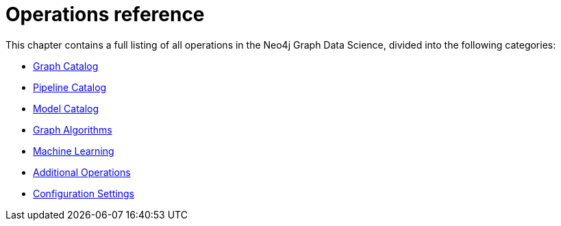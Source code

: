 [appendix]
[[appendix-a]]
= Operations reference
:description: This chapter contains a reference of all the procedures and functions in the Neo4j Graph Data Science library.

This chapter contains a full listing of all operations in the Neo4j Graph Data Science, divided into the following categories:

* xref:operations-reference/graph-operation-references.adoc[Graph Catalog]
* xref:operations-reference/machine-learning-references.adoc#appendix-a-pipeline-ops[Pipeline Catalog]
* xref:operations-reference/machine-learning-references.adoc#appendix-a-model-ops[Model Catalog]
* xref:operations-reference/algorithm-references.adoc[Graph Algorithms]
* xref:operations-reference/machine-learning-references.adoc[Machine Learning]
* xref:operations-reference/additional-operation-references.adoc[Additional Operations]
* xref:operations-reference/configuration-settings.adoc[Configuration Settings]
